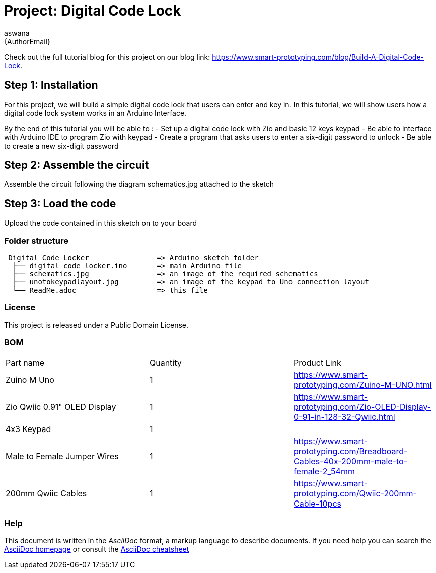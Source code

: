 :Author: aswana
:Email: {AuthorEmail}
:Date: 11/04/2019
:Revision: version#
:License: Public Domain

= Project: Digital Code Lock

Check out the full tutorial blog for this project on our blog 
link: https://www.smart-prototyping.com/blog/Build-A-Digital-Code-Lock.

== Step 1: Installation
For this project, we will build a simple digital code lock that users can enter and key in. In this tutorial, we will show users how a digital code lock system works in an Arduino Interface.

By the end of this tutorial you will be able to :
- Set up a digital code lock with Zio and basic 12 keys keypad
- Be able to interface with Arduino IDE to program Zio with keypad
- Create a program that asks users to enter a six-digit password to unlock 
- Be able to create a new six-digit password


== Step 2: Assemble the circuit

Assemble the circuit following the diagram schematics.jpg attached to the sketch

== Step 3: Load the code

Upload the code contained in this sketch on to your board

=== Folder structure

....
 Digital_Code_Locker                => Arduino sketch folder
  ├── digital_code_locker.ino       => main Arduino file
  ├── schematics.jpg                => an image of the required schematics
  ├── unotokeypadlayout.jpg         => an image of the keypad to Uno connection layout
  └── ReadMe.adoc                   => this file
....

=== License
This project is released under a {License} License.

=== BOM

|===
|Part name                           |Quantity   |Product Link
|Zuino M Uno                         | 1         |https://www.smart-prototyping.com/Zuino-M-UNO.html
|Zio Qwiic 0.91" OLED Display        | 1         |https://www.smart-prototyping.com/Zio-OLED-Display-0-91-in-128-32-Qwiic.html
|4x3 Keypad                          | 1         |
|Male to Female Jumper Wires         | 1         |https://www.smart-prototyping.com/Breadboard-Cables-40x-200mm-male-to-female-2_54mm
|200mm Qwiic Cables                  | 1         |https://www.smart-prototyping.com/Qwiic-200mm-Cable-10pcs
|===


=== Help
This document is written in the _AsciiDoc_ format, a markup language to describe documents.
If you need help you can search the http://www.methods.co.nz/asciidoc[AsciiDoc homepage]
or consult the http://powerman.name/doc/asciidoc[AsciiDoc cheatsheet]
